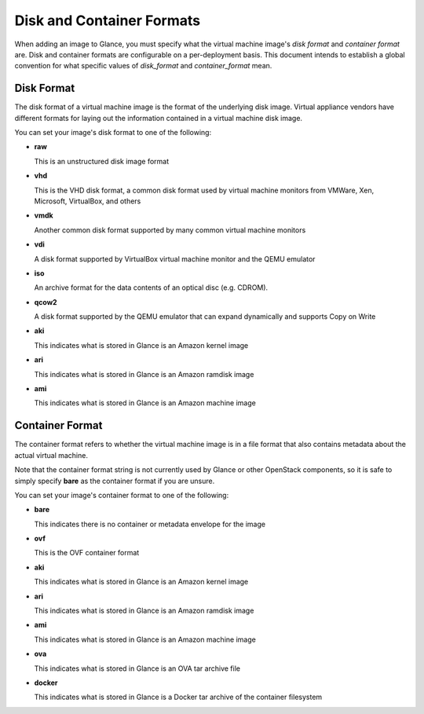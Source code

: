 ..
      Copyright 2011 OpenStack Foundation
      All Rights Reserved.

      Licensed under the Apache License, Version 2.0 (the "License"); you may
      not use this file except in compliance with the License. You may obtain
      a copy of the License at

          http://www.apache.org/licenses/LICENSE-2.0

      Unless required by applicable law or agreed to in writing, software
      distributed under the License is distributed on an "AS IS" BASIS, WITHOUT
      WARRANTIES OR CONDITIONS OF ANY KIND, either express or implied. See the
      License for the specific language governing permissions and limitations
      under the License.

Disk and Container Formats
==========================

When adding an image to Glance, you must specify what the virtual
machine image's *disk format* and *container format* are. Disk and container
formats are configurable on a per-deployment basis. This document intends to
establish a global convention for what specific values of *disk_format* and
*container_format* mean.

Disk Format
-----------

The disk format of a virtual machine image is the format of the underlying
disk image. Virtual appliance vendors have different formats for laying out
the information contained in a virtual machine disk image.

You can set your image's disk format to one of the following:

* **raw**

  This is an unstructured disk image format

* **vhd**

  This is the VHD disk format, a common disk format used by virtual machine
  monitors from VMWare, Xen, Microsoft, VirtualBox, and others

* **vmdk**

  Another common disk format supported by many common virtual machine monitors

* **vdi**

  A disk format supported by VirtualBox virtual machine monitor and the QEMU
  emulator

* **iso**

  An archive format for the data contents of an optical disc (e.g. CDROM).

* **qcow2**

  A disk format supported by the QEMU emulator that can expand dynamically and
  supports Copy on Write

* **aki**

  This indicates what is stored in Glance is an Amazon kernel image

* **ari**

  This indicates what is stored in Glance is an Amazon ramdisk image

* **ami**

  This indicates what is stored in Glance is an Amazon machine image

Container Format
----------------

The container format refers to whether the virtual machine image is in a
file format that also contains metadata about the actual virtual machine.

Note that the container format string is not currently used by Glance or
other OpenStack components, so it is safe to simply specify **bare** as
the container format if you are unsure.

You can set your image's container format to one of the following:

* **bare**

  This indicates there is no container or metadata envelope for the image

* **ovf**

  This is the OVF container format

* **aki**

  This indicates what is stored in Glance is an Amazon kernel image

* **ari**

  This indicates what is stored in Glance is an Amazon ramdisk image

* **ami**

  This indicates what is stored in Glance is an Amazon machine image

* **ova**

  This indicates what is stored in Glance is an OVA tar archive file

* **docker**

  This indicates what is stored in Glance is a Docker tar archive of
  the container filesystem
